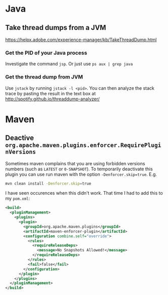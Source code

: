 * Java
** Take thread dumps from a JVM

[[https://helpx.adobe.com/experience-manager/kb/TakeThreadDump.html]]

*** Get the PID of your Java process

Investigate the command ~jsp~. Or just use ~ps aux | grep java~

*** Get the thread dump from JVM

Use ~jstack~ by running ~jstack -l <pid>~. You can then analyze the stack trace
by pasting the result in the text box at [[http://spotify.github.io/threaddump-analyzer/]]

* Maven
** Deactive ~org.apache.maven.plugins.enforcer.RequirePluginVersions~

Sometimes maven complains that you are using forbidden versions numbers (such as
~LATEST~ or ~0-SNAPSHOT~). To temporarily deactivate this plugin you can use run
maven with the option ~-Denforcer.skip=true~. E.g.

#+BEGIN_SRC bash
mvn clean install -Denforcer.skip=true
#+END_SRC

I have seen occurences when this didn't work. That time I had to add this to my
~pom.xml~:

#+BEGIN_SRC xml
<build>
  <pluginManagement>
    <plugins>
      <plugin>
        <groupId>org.apache.maven.plugins</groupId>
        <artifactId>maven-enforcer-plugin</artifactId>
        <configuration combine.self="override">
          <rules>
            <requireReleaseDeps>
              <message>No Snapshots Allowed!</message>
            </requireReleaseDeps>
          </rules>
          <fail>false</fail>
        </configuration>
      </plugin>
    </plugins>
  </pluginManagement>
</build>
#+END_SRC
